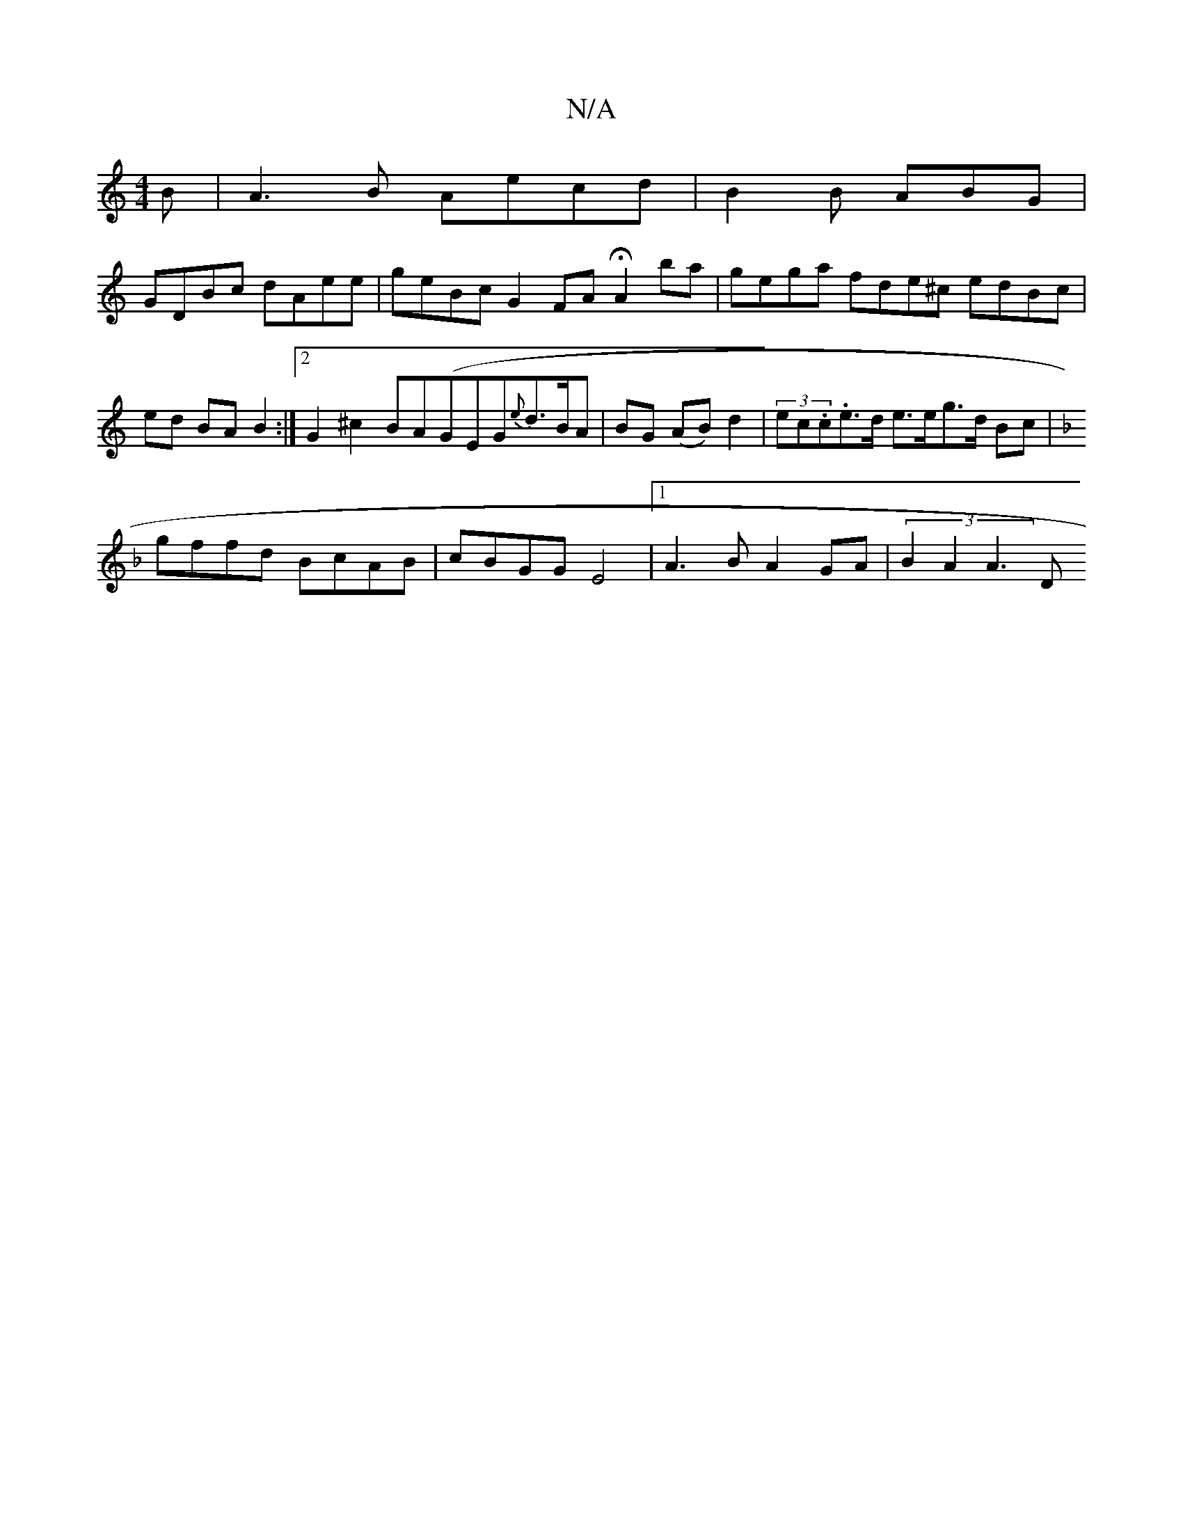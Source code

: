X:1
T:N/A
M:4/4
R:N/A
K:Cmajor
B|A3B Aecd|B2B ABG|
GDBc dAee|geBc G2FA HA2 ba|gega fde^c edBc|ed BA B2 :|2 G2 ^c2 BA(GEG{e}d>BA | BG (AB)d2 | (3ec.c.es>d e>eg>d Bc|
K: F3[ABA efd|ec~A2 ~f2ga|
gffd BcAB|cBGG E4|1 A3B A2 GA|(3B2A2A3D